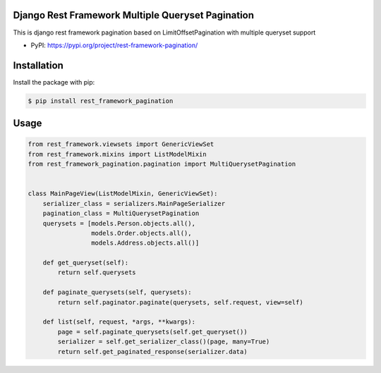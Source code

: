 Django Rest Framework Multiple Queryset Pagination
==================================================

This is django rest framework pagination based on LimitOffsetPagination with
multiple queryset support

* PyPI: https://pypi.org/project/rest-framework-pagination/


Installation
============

Install the package with pip:

.. code-block:: sh

    $ pip install rest_framework_pagination

Usage
=====

.. code-block:: python

    from rest_framework.viewsets import GenericViewSet
    from rest_framework.mixins import ListModelMixin
    from rest_framework_pagination.pagination import MultiQuerysetPagination


    class MainPageView(ListModelMixin, GenericViewSet):
        serializer_class = serializers.MainPageSerializer
        pagination_class = MultiQuerysetPagination
        querysets = [models.Person.objects.all(),
                     models.Order.objects.all(),
                     models.Address.objects.all()]

        def get_queryset(self):
            return self.querysets

        def paginate_querysets(self, querysets):
            return self.paginator.paginate(querysets, self.request, view=self)

        def list(self, request, *args, **kwargs):
            page = self.paginate_querysets(self.get_queryset())
            serializer = self.get_serializer_class()(page, many=True)
            return self.get_paginated_response(serializer.data)
